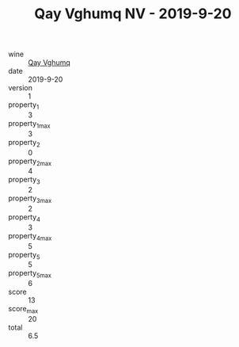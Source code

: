 :PROPERTIES:
:ID:                     2833799e-a94d-4a47-89e2-b3031ffbad3f
:END:
#+TITLE: Qay Vghumq NV - 2019-9-20

- wine :: [[id:adad8376-d9be-4f49-894d-3f309c77780e][Qay Vghumq]]
- date :: 2019-9-20
- version :: 1
- property_1 :: 3
- property_1_max :: 3
- property_2 :: 0
- property_2_max :: 4
- property_3 :: 2
- property_3_max :: 2
- property_4 :: 3
- property_4_max :: 5
- property_5 :: 5
- property_5_max :: 6
- score :: 13
- score_max :: 20
- total :: 6.5


